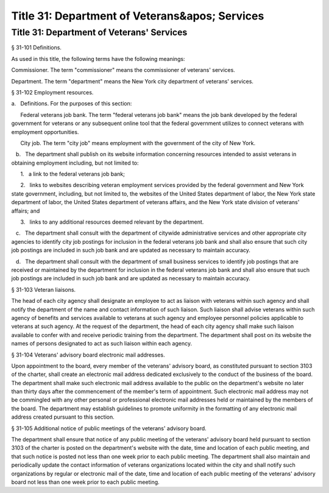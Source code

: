Title 31: Department of Veterans&apos; Services
===================================================
Title 31: Department of Veterans' Services
--------------------------------------------------
§ 31-101 Definitions. ::


As used in this title, the following terms have the following meanings:

Commissioner. The term "commissioner" means the commissioner of veterans' services.

Department. The term "department" means the New York city department of veterans' services.






§ 31-102 Employment resources. ::


a.   Definitions. For the purposes of this section:

      Federal veterans job bank. The term "federal veterans job bank" means the job bank developed by the federal government for veterans or any subsequent online tool that the federal government utilizes to connect veterans with employment opportunities.

      City job. The term "city job" means employment with the government of the city of New York.

   b.   The department shall publish on its website information concerning resources intended to assist veterans in obtaining employment including, but not limited to:

      1.   a link to the federal veterans job bank;

      2.   links to websites describing veteran employment services provided by the federal government and New York state government, including, but not limited to, the websites of the United States department of labor, the New York state department of labor, the United States department of veterans affairs, and the New York state division of veterans' affairs; and

      3.   links to any additional resources deemed relevant by the department.

   c.   The department shall consult with the department of citywide administrative services and other appropriate city agencies to identify city job postings for inclusion in the federal veterans job bank and shall also ensure that such city job postings are included in such job bank and are updated as necessary to maintain accuracy.

   d.   The department shall consult with the department of small business services to identify job postings that are received or maintained by the department for inclusion in the federal veterans job bank and shall also ensure that such job postings are included in such job bank and are updated as necessary to maintain accuracy.






§ 31-103 Veteran liaisons. ::


The head of each city agency shall designate an employee to act as liaison with veterans within such agency and shall notify the department of the name and contact information of such liaison. Such liaison shall advise veterans within such agency of benefits and services available to veterans at such agency and employee personnel policies applicable to veterans at such agency. At the request of the department, the head of each city agency shall make such liaison available to confer with and receive periodic training from the department. The department shall post on its website the names of persons designated to act as such liaison within each agency.






§ 31-104 Veterans' advisory board electronic mail addresses. ::


Upon appointment to the board, every member of the veterans' advisory board, as constituted pursuant to section 3103 of the charter, shall create an electronic mail address dedicated exclusively to the conduct of the business of the board. The department shall make such electronic mail address available to the public on the department's website no later than thirty days after the commencement of the member's term of appointment. Such electronic mail address may not be commingled with any other personal or professional electronic mail addresses held or maintained by the members of the board. The department may establish guidelines to promote uniformity in the formatting of any electronic mail address created pursuant to this section.






§ 31-105 Additional notice of public meetings of the veterans' advisory board. ::


The department shall ensure that notice of any public meeting of the veterans' advisory board held pursuant to section 3103 of the charter is posted on the department's website with the date, time and location of each public meeting, and that such notice is posted not less than one week prior to each public meeting. The department shall also maintain and periodically update the contact information of veterans organizations located within the city and shall notify such organizations by regular or electronic mail of the date, time and location of each public meeting of the veterans' advisory board not less than one week prior to each public meeting.







